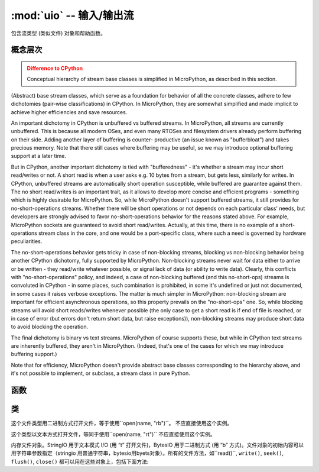 :mod:`uio` -- 输入/输出流
==================================

.. module:: uio
   :synopsis:  输入/输出流

包含流类型 (类似文件) 对象和帮助函数。

概念层次
--------------------

.. admonition:: Difference to CPython
   :class: attention

   Conceptual hierarchy of stream base classes is simplified in MicroPython,
   as described in this section.

(Abstract) base stream classes, which serve as a foundation for behavior
of all the concrete classes, adhere to few dichotomies (pair-wise
classifications) in CPython. In MicroPython, they are somewhat simplified
and made implicit to achieve higher efficiencies and save resources.

An important dichotomy in CPython is unbuffered vs buffered streams. In
MicroPython, all streams are currently unbuffered. This is because all
modern OSes, and even many RTOSes and filesystem drivers already perform
buffering on their side. Adding another layer of buffering is counter-
productive (an issue known as "bufferbloat") and takes precious memory.
Note that there still cases where buffering may be useful, so we may
introduce optional buffering support at a later time.

But in CPython, another important dichotomy is tied with "bufferedness" -
it's whether a stream may incur short read/writes or not. A short read
is when a user asks e.g. 10 bytes from a stream, but gets less, similarly
for writes. In CPython, unbuffered streams are automatically short
operation susceptible, while buffered are guarantee against them. The
no short read/writes is an important trait, as it allows to develop
more concise and efficient programs - something which is highly desirable
for MicroPython. So, while MicroPython doesn't support buffered streams,
it still provides for no-short-operations streams. Whether there will
be short operations or not depends on each particular class' needs, but
developers are strongly advised to favor no-short-operations behavior
for the reasons stated above. For example, MicroPython sockets are
guaranteed to avoid short read/writes. Actually, at this time, there is
no example of a short-operations stream class in the core, and one would
be a port-specific class, where such a need is governed by hardware
peculiarities.

The no-short-operations behavior gets tricky in case of non-blocking
streams, blocking vs non-blocking behavior being another CPython dichotomy,
fully supported by MicroPython. Non-blocking streams never wait for
data either to arrive or be written - they read/write whatever possible,
or signal lack of data (or ability to write data). Clearly, this conflicts
with "no-short-operations" policy, and indeed, a case of non-blocking
buffered (and this no-short-ops) streams is convoluted in CPython - in
some places, such combination is prohibited, in some it's undefined or
just not documented, in some cases it raises verbose exceptions. The
matter is much simpler in MicroPython: non-blocking stream are important
for efficient asynchronous operations, so this property prevails on
the "no-short-ops" one. So, while blocking streams will avoid short
reads/writes whenever possible (the only case to get a short read is
if end of file is reached, or in case of error (but errors don't
return short data, but raise exceptions)), non-blocking streams may
produce short data to avoid blocking the operation.

The final dichotomy is binary vs text streams. MicroPython of course
supports these, but while in CPython text streams are inherently
buffered, they aren't in MicroPython. (Indeed, that's one of the cases
for which we may introduce buffering support.)

Note that for efficiency, MicroPython doesn't provide abstract base
classes corresponding to the hierarchy above, and it's not possible
to implement, or subclass, a stream class in pure Python.

函数
---------

.. function:: open(name, mode='r', **kwargs)

    打开一个文件，关联到内建函数``open()``。所有端口 (用于访问文件系统) 需要支持模式参数，但支持其他参数不同的端口。

类
-------

.. class:: FileIO(...)

    这个文件类型用二进制方式打开文件，等于使用``open(name, "rb")``。
    不应直接使用这个实例。

.. class:: TextIOWrapper(...)

    这个类型以文本方式打开文件，等同于使用``open(name, "rt")``
    不应直接使用这个实例。

.. class:: StringIO([string])
.. class:: BytesIO([string])

    内存文件对象。StringIO 用于文本模式 I/O (用 “t” 打开文件)，BytesIO 用于二进制方式 (用 “b” 方式)。文件对象的初始内容可以用字符串参数指定（stringio 用普通字符串，bytesio用byets对象）。所有的文件方法，如``read()``, ``write()``, ``seek()``, ``flush()``,
    ``close()`` 都可以用在这些对象上，包括下面方法:

    .. method:: getvalue()

        获取缓存去内容。
